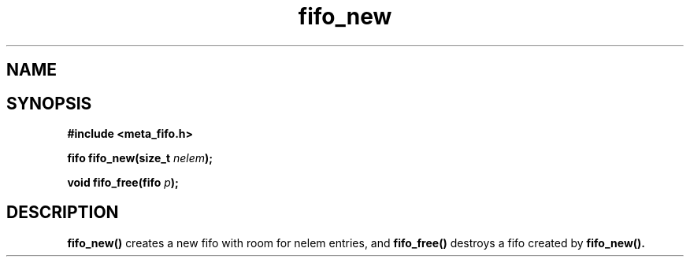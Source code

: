.TH fifo_new 3 2016-01-30 "" "The Meta C Library"
.SH NAME
.Nm fifo_new fifo_free \- A thread safe FIFO ADT.
.SH SYNOPSIS
.B #include <meta_fifo.h>
.sp
.BI "fifo fifo_new(size_t " nelem ");

.BI "void fifo_free(fifo " p ");

.SH DESCRIPTION
.BR fifo_new()
creates a new fifo with room for nelem entries, and
.BR fifo_free()
destroys a fifo created by 
.BR fifo_new().
